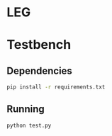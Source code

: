 * LEG
* Testbench
** Dependencies
   #+begin_src bash
pip install -r requirements.txt
   #+end_src
** Running
  #+begin_src bash
python test.py
  #+end_src
